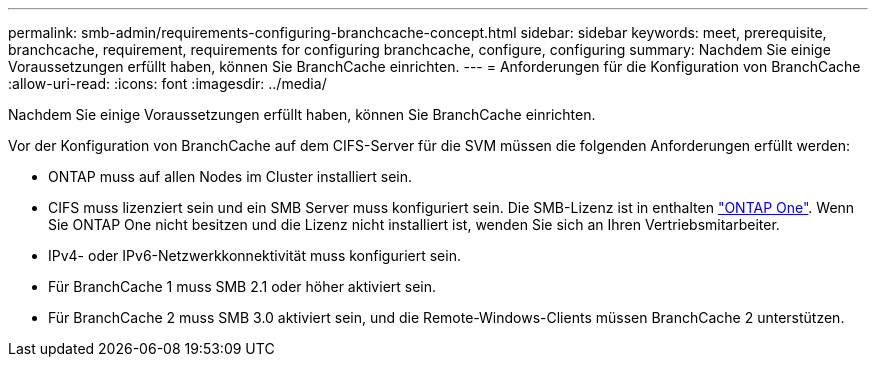 ---
permalink: smb-admin/requirements-configuring-branchcache-concept.html 
sidebar: sidebar 
keywords: meet, prerequisite, branchcache, requirement, requirements for configuring branchcache, configure, configuring 
summary: Nachdem Sie einige Voraussetzungen erfüllt haben, können Sie BranchCache einrichten. 
---
= Anforderungen für die Konfiguration von BranchCache
:allow-uri-read: 
:icons: font
:imagesdir: ../media/


[role="lead"]
Nachdem Sie einige Voraussetzungen erfüllt haben, können Sie BranchCache einrichten.

Vor der Konfiguration von BranchCache auf dem CIFS-Server für die SVM müssen die folgenden Anforderungen erfüllt werden:

* ONTAP muss auf allen Nodes im Cluster installiert sein.
* CIFS muss lizenziert sein und ein SMB Server muss konfiguriert sein. Die SMB-Lizenz ist in enthalten link:https://docs.netapp.com/us-en/ontap/system-admin/manage-licenses-concept.html#licenses-included-with-ontap-one["ONTAP One"]. Wenn Sie ONTAP One nicht besitzen und die Lizenz nicht installiert ist, wenden Sie sich an Ihren Vertriebsmitarbeiter.
* IPv4- oder IPv6-Netzwerkkonnektivität muss konfiguriert sein.
* Für BranchCache 1 muss SMB 2.1 oder höher aktiviert sein.
* Für BranchCache 2 muss SMB 3.0 aktiviert sein, und die Remote-Windows-Clients müssen BranchCache 2 unterstützen.

